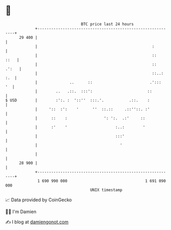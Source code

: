 * 👋

#+begin_example
                                    BTC price last 24 hours                    
                +------------------------------------------------------------+ 
         29 400 |                                                            | 
                |                                                  :         | 
                |                                                  ::   ::   | 
                |                                                  ::  .':   | 
                |                                                  ::..: :.  | 
                |              ..      ::                         .':::   '  | 
                |        ..   .::.  :::':                        ::          | 
   $ USD        |        :':. :  '::''  :::.'.           .::.    :           | 
                |     '::  :':    '      ''  ::.::     .::''::. :'           | 
                |      ::    :                ': ':.  .:'     ::             | 
                |      :'    '                     :..:        '             | 
                |                                  :::'                      | 
                |                                    '                       | 
                |                                                            | 
         28 900 |                                                            | 
                +------------------------------------------------------------+ 
                 1 690 990 000                                  1 691 090 000  
                                        UNIX timestamp                         
#+end_example
📈 Data provided by CoinGecko

🧑‍💻 I'm Damien

✍️ I blog at [[https://www.damiengonot.com][damiengonot.com]]
